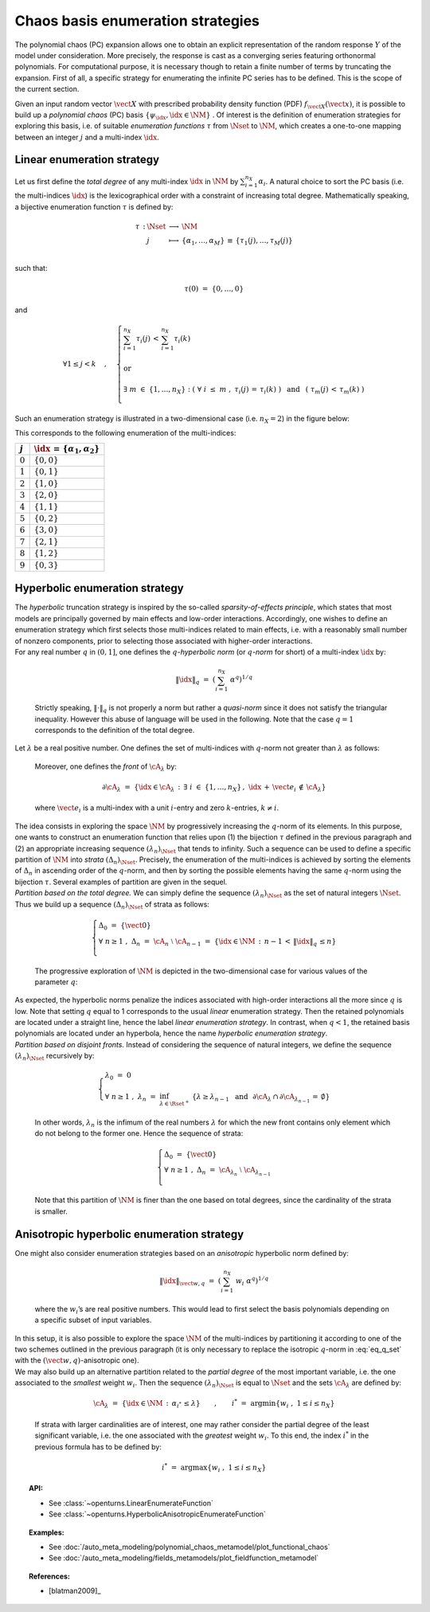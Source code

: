 .. _enumeration_strategy:

Chaos basis enumeration strategies
----------------------------------

| The polynomial chaos (PC) expansion allows one to obtain an explicit
  representation of the random response :math:`\underline{Y}` of the
  model under consideration. More precisely, the response is cast
  as a converging series featuring orthonormal polynomials. For
  computational purpose, it is necessary though to retain a finite
  number of terms by truncating the expansion. First of all, a specific
  strategy for enumerating the infinite PC series has to be defined.
  This is the scope of the current section.

Given an input random vector :math:`\vect{X}` with prescribed
probability density function (PDF) :math:`f_{\vect{X}}(\vect{x})`, it is
possible to build up a *polynomial chaos* (PC) basis
:math:`\{\psi_{\idx},\idx \in \NM\}` . Of interest is the definition of
enumeration strategies for exploring this basis, i.e. of suitable
*enumeration functions* :math:`\tau` from :math:`\Nset` to :math:`\NM`,
which creates a one-to-one mapping between an integer :math:`j` and a
multi-index :math:`\idx`.

Linear enumeration strategy
^^^^^^^^^^^^^^^^^^^^^^^^^^^

Let us first define the *total degree* of any multi-index :math:`\idx`
in :math:`\NM` by :math:`\sum_{i=1}^{n_X} \alpha_i`. A natural choice to
sort the PC basis (i.e. the multi-indices :math:`\idx`) is the
lexicographical order with a constraint of increasing total degree.
Mathematically speaking, a bijective enumeration function :math:`\tau`
is defined by:

.. math::

   \begin{array}{llcl}
         \tau \, : & \Nset & \longrightarrow & \NM \\
         &  j & \longmapsto & \{\alpha_1,\dots, \alpha_M\} \, \equiv \, \{\tau_1(j),\dots,\tau_M(j)\} \\
       \end{array}

such that:

.. math:: \tau(0) \, \, = \, \, \{0,\dots,0\}

and

.. math::

   \forall 1 \leq j<k  \quad \, , \quad \, \left\{
       \begin{array}{l}
         \displaystyle{\sum_{i=1}^{n_X} \tau_i(j) \, < \,  \sum_{i=1}^{n_X} \tau_i(k)  }  \\
         \\
         \mbox{ or} \\
         \\
         \displaystyle{\exists \; m \; \in \; \{1,\dots,n_X\} \; : \; \left( \; \forall \; i \; \leq \; m \; \; , \; \; \tau_i(j) \, = \, \tau_i(k) \; \right) \, \, \, \mbox{ and } \, \, \, \left( \; \tau_m(j) \, < \, \tau_m(k) \; \right)} \\
       \end{array}
       \right.

Such an enumeration strategy is illustrated in a two-dimensional case
(i.e. :math:`n_X=2`) in the figure below:

.. plot::

    import matplotlib.pyplot as plt

    # Create the figure
    plt.figure(1, figsize=(4, 4))
    ax = plt.subplot(111)

    # Create the points
    ax.plot([0, 0, 1, 0, 1, 2, 3, 2, 1, 0], [
            0, 1, 0, 2, 1, 0, 0, 1, 2, 3], "o", markersize=9)

    # Create the arrows
    ax.annotate("",
                xy=(0.97, 0), xycoords='data',
                xytext=(0, 0), textcoords='data',
                arrowprops=dict(
                    arrowstyle="-|>", linestyle="dashed", mutation_scale=15,
                                connectionstyle="arc3", color='black'),
                )

    ax.arrow(1, 0, -0.97, 0.97, head_width=0.08, head_length=0.08, fc='k',
            ec='k', length_includes_head=True, linestyle="dashed",)
    ax.arrow(0, 1, 1.97, -0.97, head_width=0.08, head_length=0.08, fc='k',
            ec='k', length_includes_head=True, linestyle="dashed",)
    ax.arrow(2, 0, -1.97, 1.97, head_width=0.08, head_length=0.08, fc='k',
            ec='k', length_includes_head=True, linestyle="dashed",)
    ax.arrow(0, 2, 2.97, -1.97, head_width=0.08, head_length=0.08, fc='k',
            ec='k', length_includes_head=True, linestyle="dashed",)
    ax.arrow(3, 0, -2.97, 2.97, head_width=0.08, head_length=0.08, fc='k',
            ec='k', length_includes_head=True, linestyle="dashed",)
    ax.arrow(0, 3, 1.97, -0.97, head_width=0.08, head_length=0.08, fc='k',
            ec='k', length_includes_head=True, linestyle="dashed",)

    # Annotate points
    ax.annotate('4',
                xy=(1, 1), xycoords='data',
                xytext=(-20, -5), textcoords='offset points', fontsize=16)

    ax.annotate('7',
                xy=(2, 1), xycoords='data',
                xytext=(+15, +0), textcoords='offset points', fontsize=16)

    ax.annotate('8',
                xy=(1, 2), xycoords='data',
                xytext=(+15, +0), textcoords='offset points', fontsize=16)

    # Add labels
    ax.annotate(r'$\tau_1$', xy=(1, 0), xytext=(10, 10), ha='left', va='center',
                xycoords='axes fraction', textcoords='offset points', fontsize=20)

    ax.annotate(r'$\tau_2$', xy=(0, 1), xytext=(0, 10), ha='left', va='center',
                xycoords='axes fraction', textcoords='offset points', fontsize=20)

    # Hide spines
    ax.spines['right'].set_color('none')
    ax.spines['top'].set_color('none')

    # Set spines's position
    ax.xaxis.set_ticks_position('bottom')
    ax.spines['bottom'].set_position(('data', 0))
    ax.yaxis.set_ticks_position('left')
    ax.spines['left'].set_position(('data', 0))

    # Add labels
    plt.xticks([-0.1] + list(range(4)) + [3.2])
    ax.set_xticklabels(('', '$0$', '$1$', '$3$', '$6$', ''), fontsize=20)
    plt.yticks([-0.1] + list(range(4)) + [3.2])
    ax.set_yticklabels(('', '', '$2$', '$5$', '$9$', ''), fontsize=20)

    # Show the figure
    plt.show()


This corresponds to the following enumeration of the multi-indices:

+-------------+-----------------------------------------------+
| :math:`j`   | :math:`\idx \, = \, \{\alpha_1,\alpha_2\}`    |
+=============+===============================================+
| :math:`0`   | :math:`\{0,0\}`                               |
+-------------+-----------------------------------------------+
| :math:`1`   | :math:`\{0,1\}`                               |
+-------------+-----------------------------------------------+
| :math:`2`   | :math:`\{1,0\}`                               |
+-------------+-----------------------------------------------+
| :math:`3`   | :math:`\{2,0\}`                               |
+-------------+-----------------------------------------------+
| :math:`4`   | :math:`\{1,1\}`                               |
+-------------+-----------------------------------------------+
| :math:`5`   | :math:`\{0,2\}`                               |
+-------------+-----------------------------------------------+
| :math:`6`   | :math:`\{3,0\}`                               |
+-------------+-----------------------------------------------+
| :math:`7`   | :math:`\{2,1\}`                               |
+-------------+-----------------------------------------------+
| :math:`8`   | :math:`\{1,2\}`                               |
+-------------+-----------------------------------------------+
| :math:`9`   | :math:`\{0,3\}`                               |
+-------------+-----------------------------------------------+

Hyperbolic enumeration strategy
^^^^^^^^^^^^^^^^^^^^^^^^^^^^^^^

| The *hyperbolic* truncation strategy is inspired by the so-called
  *sparsity-of-effects principle*, which states that most models are
  principally governed by main effects and low-order interactions.
  Accordingly, one wishes to define an enumeration strategy which first
  selects those multi-indices related to main effects, i.e. with a
  reasonably small number of nonzero components, prior to selecting
  those associated with higher-order interactions.
| For any real number :math:`q` in :math:`(0,1]`, one defines the
  :math:`q`-*hyperbolic norm* (or :math:`q`-*norm* for short) of a
  multi-index :math:`\idx` by:

  .. math:: \|\idx\|_{q} \, \, = \, \, \left(\sum_{i=1}^{n_X} \; \alpha^q \right)^{1/q}

  Strictly speaking, :math:`\|\cdot\|_q` is not properly a norm but
  rather a *quasi-norm* since it does not satisfy the triangular
  inequality. However this abuse of language will be used in the
  following. Note that the case :math:`q=1` corresponds to the
  definition of the total degree.

| Let :math:`\lambda` be a real positive number. One defines the set of
  multi-indices with :math:`q`-norm not greater than :math:`\lambda` as
  follows:

  .. math::
    :label: eq_q_set

      \cA_{\lambda} \, \, = \, \, \{\idx \in \NM \, : \, \|\idx\|_q \, \leq \lambda \}

  Moreover, one defines the *front* of :math:`\cA_{\lambda}` by:

  .. math:: \partial \cA_{\lambda} \, \, = \, \, \left\{\idx \in \cA_{\lambda} \, : \, \exists \; i \; \in \; \{1,\dots,n_X\} \, , \, \, \idx \, + \, \vect{e_i} \, \notin \, \cA_{\lambda} \right\}

  where :math:`\vect{e_i}` is a multi-index with a unit :math:`i`-entry
  and zero :math:`k`-entries, :math:`k\neq i`.

| The idea consists in exploring the space :math:`\NM` by progressively
  increasing the :math:`q`-norm of its elements. In this purpose, one
  wants to construct an enumeration function that relies upon (1) the
  bijection :math:`\tau` defined in the previous paragraph and (2) an
  appropriate increasing sequence :math:`(\lambda_n)_{\Nset}` that tends
  to infinity. Such a sequence can be used to define a specific
  partition of :math:`\NM` into *strata* :math:`(\Delta_n)_{\Nset}`.
  Precisely, the enumeration of the multi-indices is achieved by sorting
  the elements of :math:`\Delta_n` in ascending order of the
  :math:`q`-norm, and then by sorting the possible elements having the
  same :math:`q`-norm using the bijection :math:`\tau`. Several examples
  of partition are given in the sequel.
| *Partition based on the total degree.* We can simply define the
  sequence :math:`(\lambda_n)_{\Nset}` as the set of natural integers
  :math:`\Nset`. Thus we build up a sequence :math:`(\Delta_n)_{\Nset}`
  of strata as follows:

  .. math::

     \left\{
       \begin{array}{l}
         \Delta_0 \, \, = \, \, \{\vect{0}\} \\
         \forall \; n  \geq  1 \, \, , \, \, \Delta_n \, \, = \, \, \cA_{n} \; \setminus \; \cA_{n-1}  \, \, = \, \,
         \{\idx \in \NM \, : \, n - 1 \, < \, \|\idx\|_q \, \leq n \}      \\
       \end{array}
       \right.

  The progressive exploration of :math:`\NM` is depicted in the
  two-dimensional case for various values of the parameter :math:`q`:

.. plot::

    import openturns as ot
    from matplotlib import pyplot as plt
    from openturns.viewer import View

    nrows=3
    ncols=4

    # coordinates of grid
    grid = ot.Box([5, 5], ot.Interval([0.0]*2, [6.0]*2))
    sample = grid.generate()
    grid_x = sample.getMarginal(0)
    grid_y = sample.getMarginal(1)

    #plt.rc('text', usetex=True)

    q_values = [1.0, 0.75, 0.5]
    fig = plt.figure()
    index = 1
    for i in range(nrows):
        q = q_values[i]
        enumerate = ot.HyperbolicAnisotropicEnumerateFunction(2, q)
        for j in range(ncols):
            ax = fig.add_subplot(nrows, ncols, index, aspect=1.0)
            ax.plot(grid_x, grid_y, 'xr')
            strataIndex = j + 3
            strata_x, strata_y = [], []
            strataCardinal = enumerate.getStrataCumulatedCardinal(strataIndex)
            for ii in range(strataCardinal):
                x = enumerate(ii)
                strata_x.append(x[0])
                strata_y.append(x[1])
            ax.plot(strata_x, strata_y, 'ob')
            ax.set_yticks([])
            #ax.set_title('$||x||_{'+str(q)+'} \leq '+str(strataIndex)+'$')
            ax.set_title('||x||q=' + str(q) + ' < ' + str(strataIndex))
            index += 1
    plt.subplots_adjust(hspace=0.5)
    plt.show()


| As expected, the hyperbolic norms penalize the indices associated with
  high-order interactions all the more since :math:`q` is low. Note that
  setting :math:`q` equal to 1 corresponds to the usual *linear*
  enumeration strategy. Then the retained polynomials are located under
  a straight line, hence the label *linear enumeration strategy*. In
  contrast, when :math:`q < 1`, the retained basis polynomials are
  located under an hyperbola, hence the name *hyperbolic enumeration
  strategy*.
| *Partition based on disjoint fronts.* Instead of considering the
  sequence of natural integers, we define the sequence
  :math:`(\lambda_n)_{\Nset}` recursively by:

  .. math::

     \left\{
       \begin{array}{l}
         \lambda_0 \, \, = \, \, 0 \\
         \forall \; n  \geq  1 \, \, , \, \, \lambda_n \, \, = \, \,
         \inf_{\lambda \in \Rset^+} \; \left\{ \lambda \geq \lambda_{n-1} \, \, \mbox{ and } \, \,\partial \cA_{\lambda} \, \cap \, \partial \cA_{\lambda_{n-1}} \, = \, \emptyset \right\}
       \end{array}
       \right.

  In other words, :math:`\lambda_n` is the infimum of the real numbers
  :math:`\lambda` for which the new front contains only element which do
  not belong to the former one. Hence the sequence of strata:

  .. math::

     \left\{
       \begin{array}{l}
         \Delta_0 \, \, = \, \, \{\vect{0}\} \\
         \forall \; n  \geq  1 \, \, , \, \, \Delta_n \, \, = \, \, \cA_{\lambda_n} \; \setminus \; \cA_{\lambda_{n-1}} \\
       \end{array}
       \right.

  Note that this partition of :math:`\NM` is finer than the one based
  on total degrees, since the cardinality of the strata is smaller.

Anisotropic hyperbolic enumeration strategy
^^^^^^^^^^^^^^^^^^^^^^^^^^^^^^^^^^^^^^^^^^^

| One might also consider enumeration strategies based on an
  *anisotropic* hyperbolic norm defined by:

  .. math:: \|\idx\|_{\vect{w},q} \, \, = \, \, \left(\sum_{i=1}^{n_X} \; w_i\; \alpha^q \right)^{1/q}

  where the :math:`w_i`\ ’s are real positive numbers. This would lead
  to first select the basis polynomials depending on a specific subset
  of input variables.

| In this setup, it is also possible to explore the space :math:`\NM` of
  the multi-indices by partitioning it according to one of the two
  schemes outlined in the previous paragraph (it is only necessary to
  replace the isotropic :math:`q`-norm in :eq:`eq_q_set` with the
  :math:`(\vect{w},q)`-anisotropic one).
| We may also build up an alternative partition related to the *partial
  degree* of the most important variable, i.e. the one associated to the
  *smallest* weight :math:`w_i`. Then the sequence
  :math:`(\lambda_n)_{\Nset}` is equal to :math:`\Nset` and the sets
  :math:`\cA_{\lambda}` are defined by:

  .. math:: \cA_{\lambda} \, \, = \, \, \{\idx \in \NM \, : \, \alpha_{i^*} \, \leq \lambda \} \quad \quad , \quad \quad i^* \, \, = \, \, \mbox{arg} \min \left\{w_i \; , \; 1\leq i \leq n_X \right\}

  If strata with larger cardinalities are of interest, one may rather
  consider the partial degree of the least significant variable, i.e.
  the one associated with the *greatest* weight :math:`w_i`. To this
  end, the index :math:`i^*` in the previous formula has to be defined
  by:

  .. math:: i^* \, \, = \, \, \mbox{arg} \max \left\{w_i \; , \; 1\leq i \leq n_X \right\}


.. topic:: API:

    - See :class:`~openturns.LinearEnumerateFunction`
    - See :class:`~openturns.HyperbolicAnisotropicEnumerateFunction`


.. topic:: Examples:

    - See :doc:`/auto_meta_modeling/polynomial_chaos_metamodel/plot_functional_chaos`
    - See :doc:`/auto_meta_modeling/fields_metamodels/plot_fieldfunction_metamodel`


.. topic:: References:

    - [blatman2009]_
